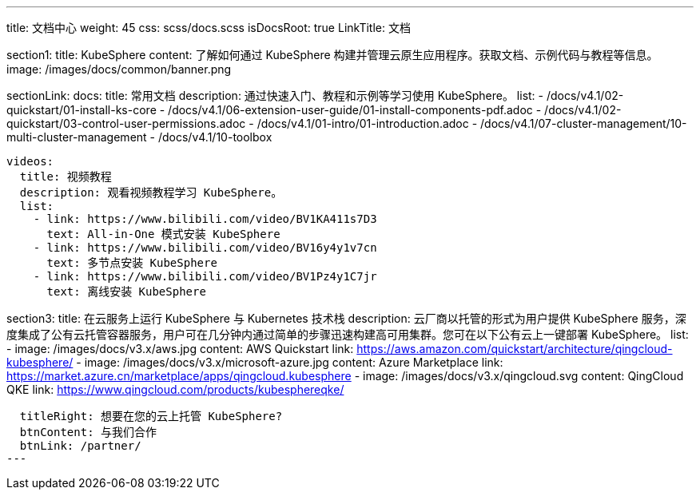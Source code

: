 ---
title: 文档中心
weight: 45
css: scss/docs.scss
isDocsRoot: true
LinkTitle: 文档

section1:
  title: KubeSphere
  content: 了解如何通过 KubeSphere 构建并管理云原生应用程序。获取文档、示例代码与教程等信息。
  image: /images/docs/common/banner.png

sectionLink:
  docs:
    title: 常用文档
    description: 通过快速入门、教程和示例等学习使用 KubeSphere。
    list:
      - /docs/v4.1/02-quickstart/01-install-ks-core
      - /docs/v4.1/06-extension-user-guide/01-install-components-pdf.adoc
      - /docs/v4.1/02-quickstart/03-control-user-permissions.adoc
      - /docs/v4.1/01-intro/01-introduction.adoc
      - /docs/v4.1/07-cluster-management/10-multi-cluster-management
      - /docs/v4.1/10-toolbox
      
  videos:
    title: 视频教程
    description: 观看视频教程学习 KubeSphere。
    list:
      - link: https://www.bilibili.com/video/BV1KA411s7D3
        text: All-in-One 模式安装 KubeSphere
      - link: https://www.bilibili.com/video/BV16y4y1v7cn
        text: 多节点安装 KubeSphere
      - link: https://www.bilibili.com/video/BV1Pz4y1C7jr
        text: 离线安装 KubeSphere

section3:
  title: 在云服务上运行 KubeSphere 与 Kubernetes 技术栈
  description: 云厂商以托管的形式为用户提供 KubeSphere 服务，深度集成了公有云托管容器服务，用户可在几分钟内通过简单的步骤迅速构建高可用集群。您可在以下公有云上一键部署 KubeSphere。
  list:
    - image: /images/docs/v3.x/aws.jpg
      content: AWS Quickstart
      link: https://aws.amazon.com/quickstart/architecture/qingcloud-kubesphere/
    - image: /images/docs/v3.x/microsoft-azure.jpg
      content: Azure Marketplace
      link: https://market.azure.cn/marketplace/apps/qingcloud.kubesphere
    - image: /images/docs/v3.x/qingcloud.svg
      content: QingCloud QKE
      link: https://www.qingcloud.com/products/kubesphereqke/

  titleRight: 想要在您的云上托管 KubeSphere?
  btnContent: 与我们合作
  btnLink: /partner/
---
